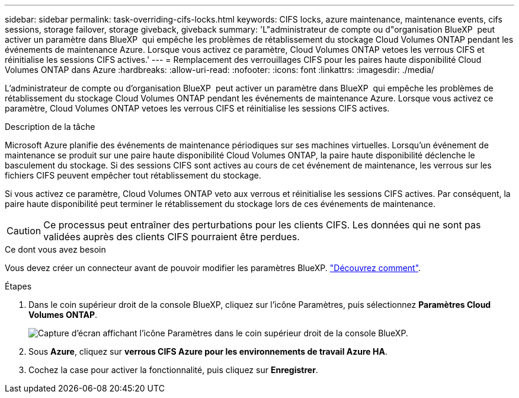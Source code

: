 ---
sidebar: sidebar 
permalink: task-overriding-cifs-locks.html 
keywords: CIFS locks, azure maintenance, maintenance events, cifs sessions, storage failover, storage giveback, giveback 
summary: 'L"administrateur de compte ou d"organisation BlueXP  peut activer un paramètre dans BlueXP  qui empêche les problèmes de rétablissement du stockage Cloud Volumes ONTAP pendant les événements de maintenance Azure. Lorsque vous activez ce paramètre, Cloud Volumes ONTAP vetoes les verrous CIFS et réinitialise les sessions CIFS actives.' 
---
= Remplacement des verrouillages CIFS pour les paires haute disponibilité Cloud Volumes ONTAP dans Azure
:hardbreaks:
:allow-uri-read: 
:nofooter: 
:icons: font
:linkattrs: 
:imagesdir: ./media/


[role="lead"]
L'administrateur de compte ou d'organisation BlueXP  peut activer un paramètre dans BlueXP  qui empêche les problèmes de rétablissement du stockage Cloud Volumes ONTAP pendant les événements de maintenance Azure. Lorsque vous activez ce paramètre, Cloud Volumes ONTAP vetoes les verrous CIFS et réinitialise les sessions CIFS actives.

.Description de la tâche
Microsoft Azure planifie des événements de maintenance périodiques sur ses machines virtuelles. Lorsqu'un événement de maintenance se produit sur une paire haute disponibilité Cloud Volumes ONTAP, la paire haute disponibilité déclenche le basculement du stockage. Si des sessions CIFS sont actives au cours de cet événement de maintenance, les verrous sur les fichiers CIFS peuvent empêcher tout rétablissement du stockage.

Si vous activez ce paramètre, Cloud Volumes ONTAP veto aux verrous et réinitialise les sessions CIFS actives. Par conséquent, la paire haute disponibilité peut terminer le rétablissement du stockage lors de ces événements de maintenance.


CAUTION: Ce processus peut entraîner des perturbations pour les clients CIFS. Les données qui ne sont pas validées auprès des clients CIFS pourraient être perdues.

.Ce dont vous avez besoin
Vous devez créer un connecteur avant de pouvoir modifier les paramètres BlueXP. https://docs.netapp.com/us-en/bluexp-setup-admin/concept-connectors.html#how-to-create-a-connector["Découvrez comment"^].

.Étapes
. Dans le coin supérieur droit de la console BlueXP, cliquez sur l'icône Paramètres, puis sélectionnez *Paramètres Cloud Volumes ONTAP*.
+
image:screenshot_settings_icon.png["Capture d'écran affichant l'icône Paramètres dans le coin supérieur droit de la console BlueXP."]

. Sous *Azure*, cliquez sur *verrous CIFS Azure pour les environnements de travail Azure HA*.
. Cochez la case pour activer la fonctionnalité, puis cliquez sur *Enregistrer*.

